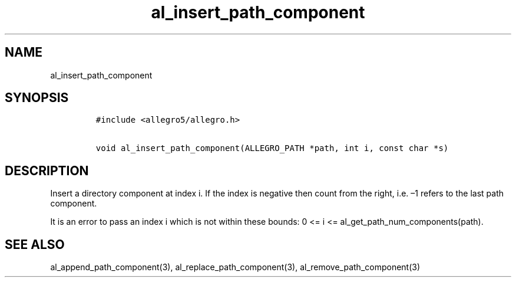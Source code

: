 .TH al_insert_path_component 3 "" "Allegro reference manual"
.SH NAME
.PP
al_insert_path_component
.SH SYNOPSIS
.IP
.nf
\f[C]
#include\ <allegro5/allegro.h>

void\ al_insert_path_component(ALLEGRO_PATH\ *path,\ int\ i,\ const\ char\ *s)
\f[]
.fi
.SH DESCRIPTION
.PP
Insert a directory component at index i.
If the index is negative then count from the right, i.e.\ \[en]1
refers to the last path component.
.PP
It is an error to pass an index i which is not within these bounds:
0 <= i <= al_get_path_num_components(path).
.SH SEE ALSO
.PP
al_append_path_component(3), al_replace_path_component(3),
al_remove_path_component(3)
